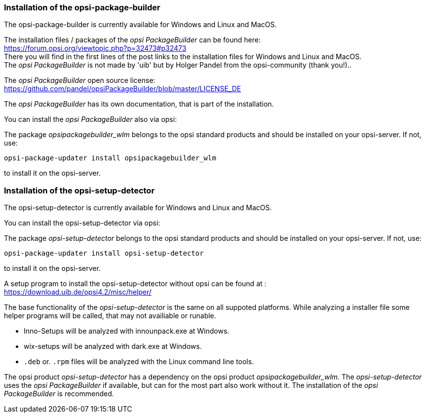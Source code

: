 ﻿
[[opsi-setup-detector-installation_opb]]
=== Installation of the opsi-package-builder

The opsi-package-builder is currently available for Windows and Linux and MacOS.

The installation files / packages of the _opsi PackageBuilder_ can be found here: +
https://forum.opsi.org/viewtopic.php?p=32473#p32473 +
There you will find in the first lines of the post links to the installation files for Windows and Linux and MacOS. +
The _opsi PackageBuilder_  is not made by 'uib' but by Holger Pandel from the opsi-community (thank you!).. +

The _opsi PackageBuilder_ open source license: +
https://github.com/pandel/opsiPackageBuilder/blob/master/LICENSE_DE

The _opsi PackageBuilder_ has its own documentation, that is part of the installation.

You can install the _opsi PackageBuilder_ also via opsi:

The package _opsipackagebuilder_wlm_ belongs to the opsi standard products and should be installed on your opsi-server. If not, use:

[source,shell]
----
opsi-package-updater install opsipackagebuilder_wlm
----

to install it on the opsi-server.


[[opsi-setup-detector-installation_osd]]
=== Installation of the opsi-setup-detector

The opsi-setup-detector is currently available for Windows and Linux and MacOS.

You can install the opsi-setup-detector via opsi:

The package _opsi-setup-detector_ belongs to the opsi standard products and should be installed on your opsi-server. If not, use:

[source,shell]
----
opsi-package-updater install opsi-setup-detector
----

to install it on the opsi-server.

A setup program to install the opsi-setup-detector without opsi can be found at : +
https://download.uib.de/opsi4.2/misc/helper/

The base functionality of the _opsi-setup-detector_ is the same on all suppoted platforms. While analyzing a installer file some helper programs will be called, that may not availiable or runable.

* Inno-Setups will be analyzed with innounpack.exe at Windows.

* wix-setups will be analyzed with dark.exe at Windows.

* `.deb` or. `.rpm` files will be analyzed with the Linux command line tools.

The opsi product _opsi-setup-detector_ has a dependency on the opsi product _opsipackagebuilder_wlm_.
The _opsi-setup-detector_ uses the _opsi PackageBuilder_ if available, but can for the most part also work without it.
The installation of the _opsi PackageBuilder_ is recommended.
